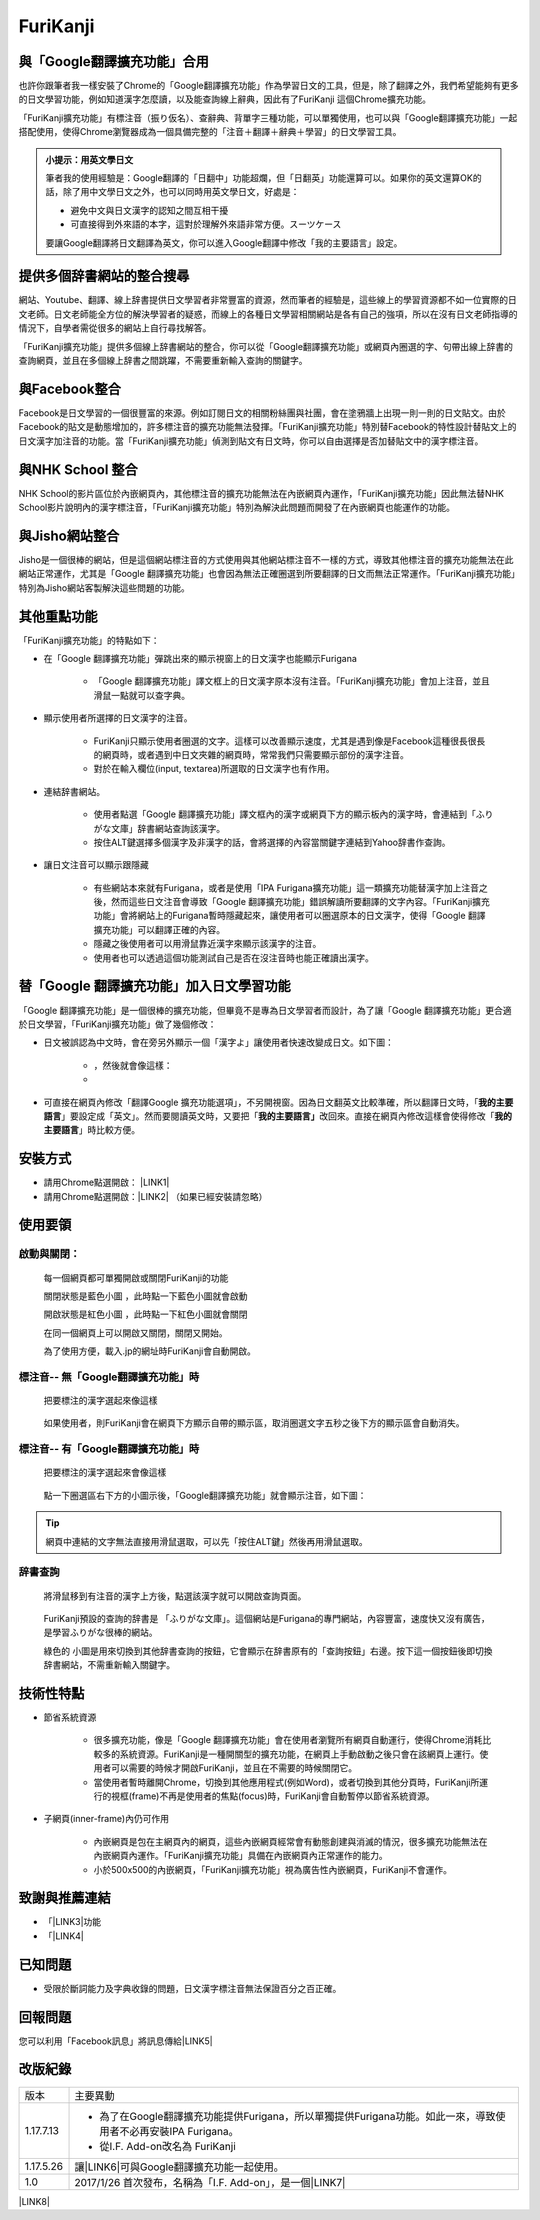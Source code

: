 
.. _h3fd6ce35505251235a486c3c33372e:

\ |IMG1|\  FuriKanji
********************

\ |IMG2|\ 

.. _h2c59317252ab342915276721104255:

與「Google翻譯擴充功能」合用
============================

也許你跟筆者我一樣安裝了Chrome的「Google翻譯擴充功能」作為學習日文的工具，但是，除了翻譯之外，我們希望能夠有更多的日文學習功能，例如知道漢字怎麼讀，以及能查詢線上辭典，因此有了FuriKanji 這個Chrome擴充功能。

「FuriKanji擴充功能」有標注音（振り仮名）、查辭典、背單字三種功能，可以單獨使用，也可以與「Google翻譯擴充功能」一起搭配使用，使得Chrome瀏覽器成為一個具備完整的「注音＋翻譯＋辭典＋學習」的日文學習工具。


.. admonition:: 小提示：用英文學日文

    筆者我的使用經驗是：Google翻譯的「日翻中」功能超爛，但「日翻英」功能還算可以。如果你的英文還算OK的話，除了用中文學日文之外，也可以同時用英文學日文，好處是：
    
    * 避免中文與日文漢字的認知之間互相干擾
    
    * 可直接得到外來語的本字，這對於理解外來語非常方便。スーツケース
    
    要讓Google翻譯將日文翻譯為英文，你可以進入Google翻譯中修改「我的主要語言」設定。

.. _h65a754d314849631d4f1770f68746b:

提供多個辞書網站的整合搜尋
==========================

網站、Youtube、翻譯、線上辞書提供日文學習者非常豐富的資源，然而筆者的經驗是，這些線上的學習資源都不如一位實際的日文老師。日文老師能全方位的解決學習者的疑惑，而線上的各種日文學習相關網站是各有自己的強項，所以在沒有日文老師指導的情況下，自學者需從很多的網站上自行尋找解答。

「FuriKanji擴充功能」提供多個線上辞書網站的整合，你可以從「Google翻譯擴充功能」或網頁內圈選的字、句帶出線上辞書的查詢網頁，並且在多個線上辞書之間跳躍，不需要重新輸入查詢的關鍵字。

.. _h131a6854a7b2a61393f776593d2918:

與Facebook整合
==============

Facebook是日文學習的一個很豐富的來源。例如訂閱日文的相關粉絲團與社團，會在塗鴉牆上出現一則一則的日文貼文。由於Facebook的貼文是動態增加的，許多標注音的擴充功能無法發揮。「FuriKanji擴充功能」特別替Facebook的特性設計替貼文上的日文漢字加注音的功能。當「FuriKanji擴充功能」偵測到貼文有日文時，你可以自由選擇是否加替貼文中的漢字標注音。

.. _h35446973605e2d3cc1c7f4f1f655:

與NHK School 整合
=================

NHK School的影片區位於內嵌網頁內，其他標注音的擴充功能無法在內嵌網頁內運作，「FuriKanji擴充功能」因此無法替NHK School影片說明內的漢字標注音，「FuriKanji擴充功能」特別為解決此問題而開發了在內嵌網頁也能運作的功能。

.. _h1a723e4563621513a2d70487835277:

與Jisho網站整合
===============

Jisho是一個很棒的網站，但是這個網站標注音的方式使用與其他網站標注音不一樣的方式，導致其他標注音的擴充功能無法在此網站正常運作，尤其是「Google 翻譯擴充功能」也會因為無法正確圈選到所要翻譯的日文而無法正常運作。「FuriKanji擴充功能」特別為Jisho網站客製解決這些問題的功能。

.. _h2164242e4c6048506f23311549231654:

其他重點功能
============

「FuriKanji擴充功能」的特點如下：

* 在「Google 翻譯擴充功能」彈跳出來的顯示視窗上的日文漢字也能顯示Furigana

    * 「Google 翻譯擴充功能」譯文框上的日文漢字原本沒有注音。「FuriKanji擴充功能」會加上注音，並且滑鼠一點就可以查字典。

* 顯示使用者所選擇的日文漢字的注音。

    * FuriKanji只顯示使用者圈選的文字。這樣可以改善顯示速度，尤其是遇到像是Facebook這種很長很長的網頁時，或者遇到中日文夾雜的網頁時，常常我們只需要顯示部份的漢字注音。

    * 對於在輸入欄位(input, textarea)所選取的日文漢字也有作用。

* 連結辞書網站。

    * 使用者點選「Google 翻譯擴充功能」譯文框內的漢字或網頁下方的顯示板內的漢字時，會連結到「ふりがな文庫」辞書網站查詢該漢字。

    * 按住ALT鍵選擇多個漢字及非漢字的話，會將選擇的內容當關鍵字連結到Yahoo辞書作查詢。

* 讓日文注音可以顯示跟隱藏

    * 有些網站本來就有Furigana，或者是使用「IPA Furigana擴充功能」這一類擴充功能替漢字加上注音之後，然而這些日文注音會導致「Google 翻譯擴充功能」錯誤解讀所要翻譯的文字內容。「FuriKanji擴充功能」會將網站上的Furigana暫時隱藏起來，讓使用者可以圈選原本的日文漢字，使得「Google 翻譯擴充功能」可以翻譯正確的內容。

    * 隱藏之後使用者可以用滑鼠靠近漢字來顯示該漢字的注音。

    * 使用者也可以透過這個功能測試自己是否在沒注音時也能正確讀出漢字。

.. _h92c4b6924343a444a3615c5e5b1378:

替「Google 翻譯擴充功能」加入日文學習功能
=========================================

「Google 翻譯擴充功能」是一個很棒的擴充功能，但畢竟不是專為日文學習者而設計，為了讓「Google 翻譯擴充功能」更合適於日文學習，「FuriKanji擴充功能」做了幾個修改：

* 日文被誤認為中文時，會在旁另外顯示一個「漢字よ」讓使用者快速改變成日文。如下圖：

    * \ |IMG3|\ ，然後就會像這樣：

    * \ |IMG4|\ 

* 可直接在網頁內修改「翻譯Google 擴充功能選項」，不另開視窗。因為日文翻英文比較準確，所以翻譯日文時，「\ |STYLE0|\ 」要設定成「英文」。然而要閱讀英文時，又要把「\ |STYLE1|\ 改回來。直接在網頁內修改這樣會使得修改「\ |STYLE2|\ 」時比較方便。

.. _h174fb648377959437b5c1f697c1c40:

安裝方式
========

* 請用Chrome點選開啟： \ |LINK1|\ 

* 請用Chrome點選開啟：\ |LINK2|\  （如果已經安裝請忽略）

.. _h174fb648377959437b5c1f697c1c40:

使用要領
========

.. _h2164242e4c6048506f23311549231654:

啟動與關閉：
------------

    每一個網頁都可單獨開啟或關閉FuriKanji的功能

    關閉狀態是藍色小圖\ |IMG5|\     ，此時點一下藍色小圖就會啟動

    開啟狀態是紅色小圖\ |IMG6|\     ，此時點一下紅色小圖就會關閉

    在同一個網頁上可以開啟又關閉，關閉又開始。

    為了使用方便，載入.jp的網址時FuriKanji會自動開啟。

.. _h6a463227652759327716b593ec68a:

標注音-- 無「Google翻譯擴充功能」時
-----------------------------------

    把要標注的漢字選起來像這樣

\ |IMG7|\ 

    如果使用者，則FuriKanji會在網頁下方顯示自帶的顯示區，取消圈選文字五秒之後下方的顯示區會自動消失。

.. _h6a463227652759327716b593ec68a:

標注音-- 有「Google翻譯擴充功能」時
-----------------------------------

    把要標注的漢字選起來會像這樣

\ |IMG8|\ 

    點一下圈選區右下方的小圖示後，「Google翻譯擴充功能」就會顯示注音，如下圖：\ |IMG9|\ 

..  Tip:: 

    網頁中連結的文字無法直接用滑鼠選取，可以先「按住ALT鍵」然後再用滑鼠選取。

.. _h174fb648377959437b5c1f697c1c40:

辞書查詢
--------

    將滑鼠移到有注音的漢字上方後，點選該漢字就可以開啟查詢頁面。

\ |IMG10|\ 

    FuriKanji預設的查詢的辞書是 「ふりがな文庫」。這個網站是Furigana的專門網站，內容豐富，速度快又沒有廣告，是學習ふりがな很棒的網站。

    綠色的\ |IMG11|\     小圖是用來切換到其他辞書查詢的按鈕，它會顯示在辞書原有的「查詢按鈕」右邊。按下這一個按鈕後即切換辞書網站，不需重新輸入關鍵字。

\ |IMG12|\ 

.. _h572187820253c7294643631303029:

技術性特點
==========

* 節省系統資源

    * 很多擴充功能，像是「Google 翻譯擴充功能」會在使用者瀏覽所有網頁自動運行，使得Chrome消耗比較多的系統資源。FuriKanji是一種開關型的擴充功能，在網頁上手動啟動之後只會在該網頁上運行。使用者可以需要的時候才開啟FuriKanji，並且在不需要的時候關閉它。

    * 當使用者暫時離開Chrome，切換到其他應用程式(例如Word)，或者切換到其他分頁時，FuriKanji所運行的視框(frame)不再是使用者的焦點(focus)時，FuriKanji會自動暫停以節省系統資源。

* 子網頁(inner-frame)內仍可作用

    * 內嵌網頁是包在主網頁內的網頁，這些內嵌網頁經常會有動態創建與消滅的情況，很多擴充功能無法在內嵌網頁內運作。「FuriKanji擴充功能」具備在內嵌網頁內正常運作的能力。

    * 小於500x500的內嵌網頁，「FuriKanji擴充功能」視為廣告性內嵌網頁，FuriKanji不會運作。

.. _h68017771fa7c85ef23567fe7b5a:

致謝與推薦連結
==============

* 「\ |LINK3|\ 功能

* 「\ |LINK4|\ 

.. _h174fb648377959437b5c1f697c1c40:

已知問題
========

* 受限於斷詞能力及字典收錄的問題，日文漢字標注音無法保證百分之百正確。

.. _h174fb648377959437b5c1f697c1c40:

回報問題
========

您可以利用「Facebook訊息」將訊息傳給\ |LINK5|\ 

.. _h174fb648377959437b5c1f697c1c40:

改版紀錄
========


+---------+--------------------------------------------------------------------------------------------------------------+
|版本     |主要異動                                                                                                      |
+---------+--------------------------------------------------------------------------------------------------------------+
|1.17.7.13|* 為了在Google翻譯擴充功能提供Furigana，所以單獨提供Furigana功能。如此一來，導致使用者不必再安裝IPA Furigana。|
|         |                                                                                                              |
|         |* 從I.F. Add-on改名為 FuriKanji                                                                               |
+---------+--------------------------------------------------------------------------------------------------------------+
|1.17.5.26|讓\ |LINK6|\ 可與Google翻譯擴充功能一起使用。                                                                 |
+---------+--------------------------------------------------------------------------------------------------------------+
|1.0      |2017/1/26 首次發布，名稱為「I.F. Add-on」，是一個\ |LINK7|\                                                   |
+---------+--------------------------------------------------------------------------------------------------------------+

\ |LINK8|\ 

.. bottom of content


.. |STYLE0| replace:: **我的主要語言**

.. |STYLE1| replace:: **我的主要語言」**

.. |STYLE2| replace:: **我的主要語言**


.. |LINK1| raw:: html

    <a href="https://chrome.google.com/webstore/detail/if-add-on/plpdljndcikodkdhcbcbfnbmeplcjdeh" target="_blank">FuriKanji 擴充功能</a>

.. |LINK2| raw:: html

    <a href="https://chrome.google.com/webstore/detail/google-translate/aapbdbdomjkkjkaonfhkkikfgjllcleb" target="_blank">Google 翻譯擴充功能</a>

.. |LINK3| raw:: html

    <a href="https://www.npmjs.com/package/kuroshiro" target="_blank">FuriKanji翻譯擴充功能」使用KuroShiro的Furigana API提供Furigana</a>

.. |LINK4| raw:: html

    <a href="https://www.youtube.com/watch?v=OZZlEuE8RdU" target="_blank">FuriKanji翻譯擴充功能」的考試模式靈感來源</a>

.. |LINK5| raw:: html

    <a href="https://www.facebook.com/singuan.iap" target="_blank">這個帳號</a>

.. |LINK6| raw:: html

    <a href="https://chrome.google.com/webstore/detail/ipa-furigana/jnnbgnfnncobhklficfkdnclohaklifi" target="_blank">IPA Furigana 擴充功能</a>

.. |LINK7| raw:: html

    <a href="https://chrome.google.com/webstore/detail/ipa-furigana/jnnbgnfnncobhklficfkdnclohaklifi" target="_blank">IPA Furigana擴充功能的patch</a>

.. |LINK8| raw:: html

    <a href="https://docs.google.com/document/d/1X6sOdxpKFERm49a07BU4QFOuZeqDuWjNfdJWXU7VKrI/edit" target="_blank">本文件原始檔案</a>


.. |IMG1| image:: static/I_F_Add-on_1.png
   :height: 29 px
   :width: 29 px

.. |IMG2| image:: static/I_F_Add-on_2.png
   :height: 130 px
   :width: 409 px

.. |IMG3| image:: static/I_F_Add-on_3.png
   :height: 88 px
   :width: 238 px

.. |IMG4| image:: static/I_F_Add-on_4.png
   :height: 97 px
   :width: 233 px

.. |IMG5| image:: static/I_F_Add-on_5.png
   :height: 34 px
   :width: 50 px

.. |IMG6| image:: static/I_F_Add-on_6.png
   :height: 33 px
   :width: 56 px

.. |IMG7| image:: static/I_F_Add-on_7.png
   :height: 44 px
   :width: 388 px

.. |IMG8| image:: static/I_F_Add-on_8.png
   :height: 64 px
   :width: 390 px

.. |IMG9| image:: static/I_F_Add-on_9.png
   :height: 144 px
   :width: 296 px

.. |IMG10| image:: static/I_F_Add-on_10.png
   :height: 98 px
   :width: 300 px

.. |IMG11| image:: static/I_F_Add-on_1.png
   :height: 20 px
   :width: 20 px

.. |IMG12| image:: static/I_F_Add-on_11.png
   :height: 65 px
   :width: 188 px
